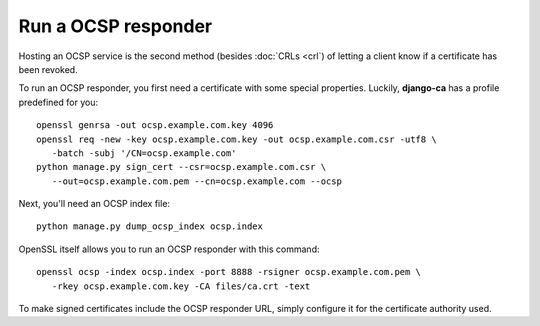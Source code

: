 Run a OCSP responder
====================

Hosting an OCSP service is the second method (besides :doc:`CRLs <crl`) of
letting a client know if a certificate has been revoked.

To run an OCSP responder, you first need a certificate with some special
properties. Luckily, **django-ca** has a profile predefined for you::

   openssl genrsa -out ocsp.example.com.key 4096
   openssl req -new -key ocsp.example.com.key -out ocsp.example.com.csr -utf8 \
      -batch -subj '/CN=ocsp.example.com'
   python manage.py sign_cert --csr=ocsp.example.com.csr \
      --out=ocsp.example.com.pem --cn=ocsp.example.com --ocsp

Next, you'll need an OCSP index file::

   python manage.py dump_ocsp_index ocsp.index

OpenSSL itself allows you to run an OCSP responder with this command::

   openssl ocsp -index ocsp.index -port 8888 -rsigner ocsp.example.com.pem \
      -rkey ocsp.example.com.key -CA files/ca.crt -text

To make signed certificates include the OCSP responder URL, simply configure
it for the certificate authority used.
